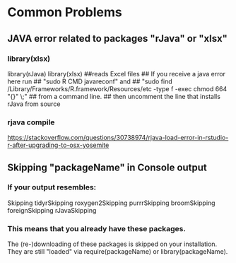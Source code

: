 * Common Problems
** JAVA error related to packages "rJava" or "xlsx"
*** library(xlsx)
# install.packages("rJava",type="source")
# install.packages("xlsx")
library(rJava)
library(xlsx)  ##reads Excel files
## If you receive a java error here run 
## "sudo R CMD javareconf" and
## "sudo find /Library/Frameworks/R.framework/Resources/etc -type f -exec chmod 664 "{}" \;"
## from a command line.
## then uncomment the line that installs rJava from source
*** rjava compile
[[https://stackoverflow.com/questions/30738974/rjava-load-error-in-rstudio-r-after-upgrading-to-osx-yosemite]]
** Skipping "packageName" in Console output
*** If your output resembles:
Skipping tidyrSkipping roxygen2Skipping purrrSkipping broomSkipping foreignSkipping rJavaSkipping
*** This means that you already have these packages. 
The (re-)downloading of these packages is skipped on your installation.
They are still "loaded" via require(packageName) or library(packageName).
